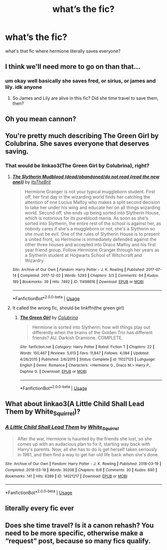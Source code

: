 #+TITLE: what’s the fic?

* what’s the fic?
:PROPERTIES:
:Author: moon_rose_petals
:Score: 2
:DateUnix: 1592792279.0
:DateShort: 2020-Jun-22
:FlairText: What's That Fic?
:END:
what's that fic where hermione literally saves everyone?


** I think we'll need more to go on than that...
:PROPERTIES:
:Author: Vercalos
:Score: 5
:DateUnix: 1592792401.0
:DateShort: 2020-Jun-22
:END:

*** um okay well basically she saves fred, or sirius, or james and lily. idk anyone
:PROPERTIES:
:Author: moon_rose_petals
:Score: 2
:DateUnix: 1592792587.0
:DateShort: 2020-Jun-22
:END:

**** So James and Lily are alive in this fic? Did she time travel to save them, then?
:PROPERTIES:
:Author: Vercalos
:Score: 1
:DateUnix: 1592793296.0
:DateShort: 2020-Jun-22
:END:


** Oh you mean cannon?
:PROPERTIES:
:Author: AsparagusQueen
:Score: 4
:DateUnix: 1592800862.0
:DateShort: 2020-Jun-22
:END:


** You're pretty much describing The Green Girl by Colubrina. She saves everyone that deserves saving.
:PROPERTIES:
:Author: Darkhorse_17
:Score: 2
:DateUnix: 1592800922.0
:DateShort: 2020-Jun-22
:END:

*** That would be linkao3(The Green Girl by Colubrina), right?
:PROPERTIES:
:Author: ceplma
:Score: 1
:DateUnix: 1592811337.0
:DateShort: 2020-Jun-22
:END:

**** [[https://archiveofourown.org/works/11498616][*/The Slytherin Mudblood (dead/abandoned/do not read (read the new one))/*]] by [[https://www.archiveofourown.org/users/ItsTheBrit/pseuds/ItsTheBrit][/ItsTheBrit/]]

#+begin_quote
  Hermione Granger is not your typical muggleborn student. First off, her first day in the wizarding world finds her catching the attention of one Lucius Malfoy who makes a split second decision to take her under his wing and educate her on all things wizarding world. Second off, she ends up being sorted into Slytherin House, which is notorious for its pureblood mania. As soon as she's sorted into Slytherin, the entire rest of the school is against her, as nobody cares if she's a muggleborn or not, she's a Slytherin so she must be evil. One of the rules of Slytherin House is to present a united front, so Hermione is immediately defended against the other three houses and accepted into Draco Malfoy and his first year friend group. Follow Hermione Granger through her years as a Slytherin student at Hogwarts School of Witchcraft and Wizardry.
#+end_quote

^{/Site/:} ^{Archive} ^{of} ^{Our} ^{Own} ^{*|*} ^{/Fandom/:} ^{Harry} ^{Potter} ^{-} ^{J.} ^{K.} ^{Rowling} ^{*|*} ^{/Published/:} ^{2017-07-14} ^{*|*} ^{/Completed/:} ^{2017-12-02} ^{*|*} ^{/Words/:} ^{5293} ^{*|*} ^{/Chapters/:} ^{3/3} ^{*|*} ^{/Comments/:} ^{64} ^{*|*} ^{/Kudos/:} ^{189} ^{*|*} ^{/Bookmarks/:} ^{39} ^{*|*} ^{/Hits/:} ^{7492} ^{*|*} ^{/ID/:} ^{11498616} ^{*|*} ^{/Download/:} ^{[[https://archiveofourown.org/downloads/11498616/The%20Slytherin%20Mudblood.epub?updated_at=1553785114][EPUB]]} ^{or} ^{[[https://archiveofourown.org/downloads/11498616/The%20Slytherin%20Mudblood.mobi?updated_at=1553785114][MOBI]]}

--------------

*FanfictionBot*^{2.0.0-beta} | [[https://github.com/tusing/reddit-ffn-bot/wiki/Usage][Usage]]
:PROPERTIES:
:Author: FanfictionBot
:Score: 1
:DateUnix: 1592811352.0
:DateShort: 2020-Jun-22
:END:


**** It called the wrong fic, should be linkffn(the green girl)
:PROPERTIES:
:Author: Meiyouxiangjiao
:Score: 1
:DateUnix: 1593071001.0
:DateShort: 2020-Jun-25
:END:

***** [[https://www.fanfiction.net/s/11027125/1/][*/The Green Girl/*]] by [[https://www.fanfiction.net/u/4314892/Colubrina][/Colubrina/]]

#+begin_quote
  Hermione is sorted into Slytherin; how will things play out differently when the brains of the Golden Trio has different friends? AU. Darkish Dramione. COMPLETE.
#+end_quote

^{/Site/:} ^{fanfiction.net} ^{*|*} ^{/Category/:} ^{Harry} ^{Potter} ^{*|*} ^{/Rated/:} ^{Fiction} ^{T} ^{*|*} ^{/Chapters/:} ^{22} ^{*|*} ^{/Words/:} ^{150,467} ^{*|*} ^{/Reviews/:} ^{5,613} ^{*|*} ^{/Favs/:} ^{11,847} ^{*|*} ^{/Follows/:} ^{4,084} ^{*|*} ^{/Updated/:} ^{4/26/2015} ^{*|*} ^{/Published/:} ^{2/6/2015} ^{*|*} ^{/Status/:} ^{Complete} ^{*|*} ^{/id/:} ^{11027125} ^{*|*} ^{/Language/:} ^{English} ^{*|*} ^{/Genre/:} ^{Romance} ^{*|*} ^{/Characters/:} ^{<Hermione} ^{G.,} ^{Draco} ^{M.>} ^{Harry} ^{P.,} ^{Daphne} ^{G.} ^{*|*} ^{/Download/:} ^{[[http://www.ff2ebook.com/old/ffn-bot/index.php?id=11027125&source=ff&filetype=epub][EPUB]]} ^{or} ^{[[http://www.ff2ebook.com/old/ffn-bot/index.php?id=11027125&source=ff&filetype=mobi][MOBI]]}

--------------

*FanfictionBot*^{2.0.0-beta} | [[https://github.com/tusing/reddit-ffn-bot/wiki/Usage][Usage]]
:PROPERTIES:
:Author: FanfictionBot
:Score: 1
:DateUnix: 1593071021.0
:DateShort: 2020-Jun-25
:END:


** What about linkao3(A Little Child Shall Lead Them by White_Squirrel)?
:PROPERTIES:
:Author: ceplma
:Score: 2
:DateUnix: 1592811278.0
:DateShort: 2020-Jun-22
:END:

*** [[https://archiveofourown.org/works/14021217][*/A Little Child Shall Lead Them/*]] by [[https://www.archiveofourown.org/users/White_Squirrel/pseuds/White_Squirrel][/White_Squirrel/]]

#+begin_quote
  After the war, Hermione is haunted by the friends she lost, so she comes up with an audacious plan to fix it, starting way back with Harry's parents. Now, all she has to do is get herself taken seriously in 1981, and then find a way to get her old life back when she's done.
#+end_quote

^{/Site/:} ^{Archive} ^{of} ^{Our} ^{Own} ^{*|*} ^{/Fandom/:} ^{Harry} ^{Potter} ^{-} ^{J.} ^{K.} ^{Rowling} ^{*|*} ^{/Published/:} ^{2018-03-19} ^{*|*} ^{/Completed/:} ^{2018-03-19} ^{*|*} ^{/Words/:} ^{30208} ^{*|*} ^{/Chapters/:} ^{6/6} ^{*|*} ^{/Comments/:} ^{30} ^{*|*} ^{/Kudos/:} ^{690} ^{*|*} ^{/Bookmarks/:} ^{141} ^{*|*} ^{/Hits/:} ^{6389} ^{*|*} ^{/ID/:} ^{14021217} ^{*|*} ^{/Download/:} ^{[[https://archiveofourown.org/downloads/14021217/A%20Little%20Child%20Shall.epub?updated_at=1533627679][EPUB]]} ^{or} ^{[[https://archiveofourown.org/downloads/14021217/A%20Little%20Child%20Shall.mobi?updated_at=1533627679][MOBI]]}

--------------

*FanfictionBot*^{2.0.0-beta} | [[https://github.com/tusing/reddit-ffn-bot/wiki/Usage][Usage]]
:PROPERTIES:
:Author: FanfictionBot
:Score: 1
:DateUnix: 1592811293.0
:DateShort: 2020-Jun-22
:END:


** literally every fic ever
:PROPERTIES:
:Author: thepotatobitchh
:Score: 1
:DateUnix: 1592831200.0
:DateShort: 2020-Jun-22
:END:


** Does she time travel? Is it a canon rehash? You need to be more specific, otherwise make a “request” post, because so many fics qualify.
:PROPERTIES:
:Author: Meiyouxiangjiao
:Score: 1
:DateUnix: 1593071079.0
:DateShort: 2020-Jun-25
:END:

